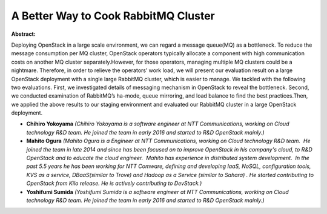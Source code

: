 A Better Way to Cook RabbitMQ Cluster
~~~~~~~~~~~~~~~~~~~~~~~~~~~~~~~~~~~~~

**Abstract:**

Deploying OpenStack in a large scale environment, we can regard a message queue(MQ) as a bottleneck. To reduce the message consumption per MQ cluster, OpenStack operators typically allocate a component with high communication costs on another MQ cluster separately.However, for those operators, managing multiple MQ clusters could be a nightmare. Therefore, in order to relieve the operators’ work load, we will present our evaluation result on a large OpenStack deployment with a single large RabbitMQ cluster, which is easier to manage. We tackled with the following two evaluations. First, we investigated details of messaging mechanism in OpenStack to reveal the bottleneck. Second, we conducted examination of RabbitMQ’s ha-mode, queue mirroring, and load balance to find the best practices.Then, we applied the above results to our staging environment and evaluated our RabbitMQ cluster in a large OpenStack deployment.


* **Chihiro Yokoyama** *(Chihiro Yokoyama is a software engineer at NTT Communications, working on Cloud technology R&D team. He joined the team in early 2016 and started to R&D OpenStack mainly.)*

* **Mahito Ogura** *(Mahito Ogura is a Engineer at NTT Communications, working on Cloud technology R&D team.  He joined the team in late 2014 and since has been focused on to improve OpenStack in his company's cloud, to R&D OpenStack and to educate the cloud engineer.  Mahito has experience in distributed system development.  In the past 5.5 years he has been working for NTT Comware, defining and developing IaaS, NoSQL, configuration tools, KVS as a service, DBaaS(similar to Trove) and Hadoop as a Service (similar to Sahara) . He started contributing to OpenStack from Kilo release. He is actively contributing to DevStack.)*

* **Yoshifumi Sumida** *(Yoshifumi Sumida is a software engineer at NTT Communications, working on Cloud technology R&D team. He joined the team in early 2016 and started to R&D OpenStack mainly.)*
